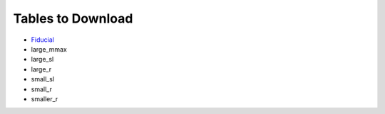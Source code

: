 Tables to Download
==================

- `Fiducial <https://isospin.roam.utk.edu/public_data/eos_tables/du21/fid_6_30_21.o2>`_
- large_mmax
- large_sl
- large_r
- small_sl
- small_r
- smaller_r


